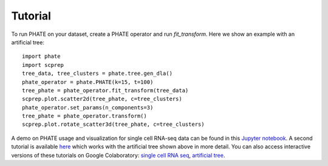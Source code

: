 Tutorial
--------

To run PHATE on your dataset, create a PHATE operator and run `fit_transform`. Here we show an example with an artificial tree::

    import phate
    import scprep
    tree_data, tree_clusters = phate.tree.gen_dla()
    phate_operator = phate.PHATE(k=15, t=100)
    tree_phate = phate_operator.fit_transform(tree_data)
    scprep.plot.scatter2d(tree_phate, c=tree_clusters)
    phate_operator.set_params(n_components=3)
    tree_phate = phate_operator.transform()
    scprep.plot.rotate_scatter3d(tree_phate, c=tree_clusters)

A demo on PHATE usage and visualization for single cell RNA-seq data can be found in this `Jupyter notebook <http://nbviewer.jupyter.org/github/KrishnaswamyLab/PHATE/blob/master/Python/tutorial/EmbryoidBody.ipynb>`_. A second tutorial is available `here <http://nbviewer.jupyter.org/github/KrishnaswamyLab/PHATE/blob/master/Python/tutorial/PHATE_tree.ipynb>`_ which works with the artificial tree shown above in more detail. You can also access interactive versions of these tutorials on Google Colaboratory: `single cell RNA seq <https://colab.research.google.com/github/KrishnaswamyLab/PHATE/blob/master/Python/tutorial/EmbryoidBody.ipynb>`_, `artificial tree <https://colab.research.google.com/github/KrishnaswamyLab/PHATE/blob/master/Python/tutorial/PHATE_tree.ipynb>`_.

